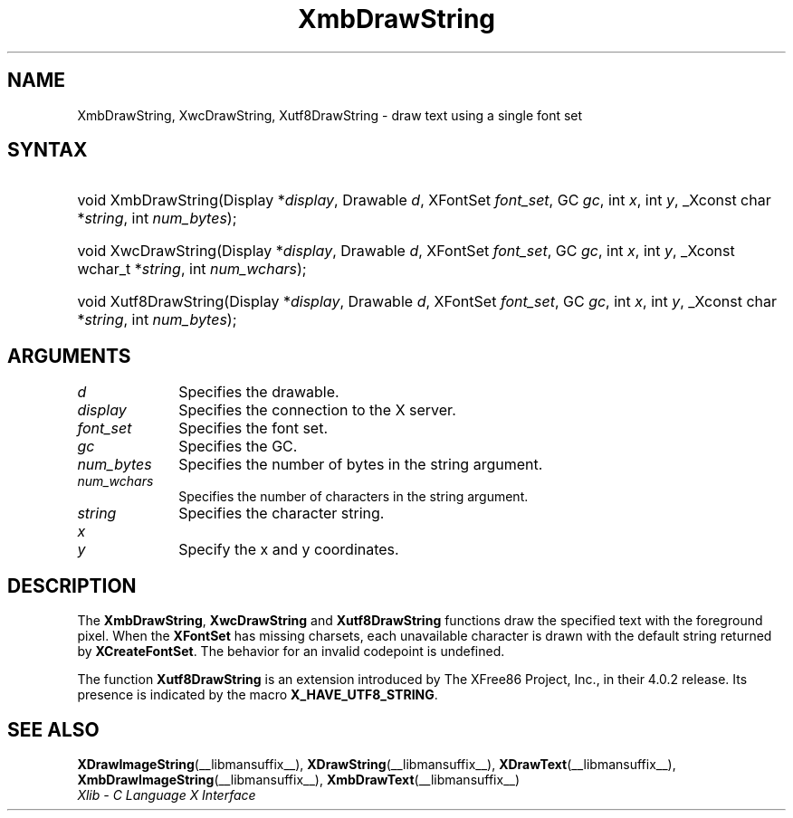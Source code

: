 .\" Copyright \(co 1985, 1986, 1987, 1988, 1989, 1990, 1991, 1994, 1996 X Consortium
.\" Copyright \(co 2000  The XFree86 Project, Inc.
.\"
.\" Permission is hereby granted, free of charge, to any person obtaining
.\" a copy of this software and associated documentation files (the
.\" "Software"), to deal in the Software without restriction, including
.\" without limitation the rights to use, copy, modify, merge, publish,
.\" distribute, sublicense, and/or sell copies of the Software, and to
.\" permit persons to whom the Software is furnished to do so, subject to
.\" the following conditions:
.\"
.\" The above copyright notice and this permission notice shall be included
.\" in all copies or substantial portions of the Software.
.\"
.\" THE SOFTWARE IS PROVIDED "AS IS", WITHOUT WARRANTY OF ANY KIND, EXPRESS
.\" OR IMPLIED, INCLUDING BUT NOT LIMITED TO THE WARRANTIES OF
.\" MERCHANTABILITY, FITNESS FOR A PARTICULAR PURPOSE AND NONINFRINGEMENT.
.\" IN NO EVENT SHALL THE X CONSORTIUM BE LIABLE FOR ANY CLAIM, DAMAGES OR
.\" OTHER LIABILITY, WHETHER IN AN ACTION OF CONTRACT, TORT OR OTHERWISE,
.\" ARISING FROM, OUT OF OR IN CONNECTION WITH THE SOFTWARE OR THE USE OR
.\" OTHER DEALINGS IN THE SOFTWARE.
.\"
.\" Except as contained in this notice, the name of the X Consortium shall
.\" not be used in advertising or otherwise to promote the sale, use or
.\" other dealings in this Software without prior written authorization
.\" from the X Consortium.
.\"
.\" Copyright \(co 1985, 1986, 1987, 1988, 1989, 1990, 1991 by
.\" Digital Equipment Corporation
.\"
.\" Portions Copyright \(co 1990, 1991 by
.\" Tektronix, Inc.
.\"
.\" Permission to use, copy, modify and distribute this documentation for
.\" any purpose and without fee is hereby granted, provided that the above
.\" copyright notice appears in all copies and that both that copyright notice
.\" and this permission notice appear in all copies, and that the names of
.\" Digital and Tektronix not be used in in advertising or publicity pertaining
.\" to this documentation without specific, written prior permission.
.\" Digital and Tektronix makes no representations about the suitability
.\" of this documentation for any purpose.
.\" It is provided "as is" without express or implied warranty.
.\"
.\"
.ds xT X Toolkit Intrinsics \- C Language Interface
.ds xW Athena X Widgets \- C Language X Toolkit Interface
.ds xL Xlib \- C Language X Interface
.ds xC Inter-Client Communication Conventions Manual
.TH XmbDrawString __libmansuffix__ __xorgversion__ "XLIB FUNCTIONS"
.SH NAME
XmbDrawString, XwcDrawString, Xutf8DrawString \- draw text using a single font set
.SH SYNTAX
.HP
void XmbDrawString\^(\^Display *\fIdisplay\fP\^, Drawable \fId\fP\^, XFontSet
\fIfont_set\fP\^, GC \fIgc\fP\^, int \fIx\fP\^, int \fIy\fP\^,
_Xconst char *\fIstring\fP\^, int \fInum_bytes\fP\^);
.HP
void XwcDrawString\^(\^Display *\fIdisplay\fP\^, Drawable \fId\fP\^, XFontSet
\fIfont_set\fP\^, GC \fIgc\fP\^, int \fIx\fP\^, int \fIy\fP\^,
_Xconst wchar_t *\fIstring\fP\^, int \fInum_wchars\fP\^);
.HP
void Xutf8DrawString\^(\^Display *\fIdisplay\fP\^, Drawable \fId\fP\^,
XFontSet \fIfont_set\fP\^, GC \fIgc\fP\^, int \fIx\fP\^, int \fIy\fP\^,
_Xconst char *\fIstring\fP\^, int \fInum_bytes\fP\^);
.SH ARGUMENTS
.IP \fId\fP 1i
Specifies the drawable.
.IP \fIdisplay\fP 1i
Specifies the connection to the X server.
.IP \fIfont_set\fP 1i
Specifies the font set.
.IP \fIgc\fP 1i
Specifies the GC.
.IP \fInum_bytes\fP 1i
Specifies the number of bytes in the string argument.
.IP \fInum_wchars\fP 1i
Specifies the number of characters in the string argument.
.IP \fIstring\fP 1i
Specifies the character string.
.IP \fIx\fP 1i
.br
.ns
.IP \fIy\fP 1i
Specify the x and y coordinates.
.SH DESCRIPTION
The
.BR XmbDrawString ,
.B XwcDrawString
and
.B Xutf8DrawString
functions draw the specified text with the foreground pixel.
When the
.B XFontSet
has missing charsets, each unavailable character is drawn
with the default string returned by
.BR XCreateFontSet .
The behavior for an invalid codepoint is undefined.
.LP
The function
.B Xutf8DrawString
is an extension introduced by The XFree86 Project, Inc., in their 4.0.2
release.
Its presence is
indicated by the macro
.BR X_HAVE_UTF8_STRING .
.SH "SEE ALSO"
.BR XDrawImageString (__libmansuffix__),
.BR XDrawString (__libmansuffix__),
.BR XDrawText (__libmansuffix__),
.BR XmbDrawImageString (__libmansuffix__),
.BR XmbDrawText (__libmansuffix__)
.br
\fI\*(xL\fP
